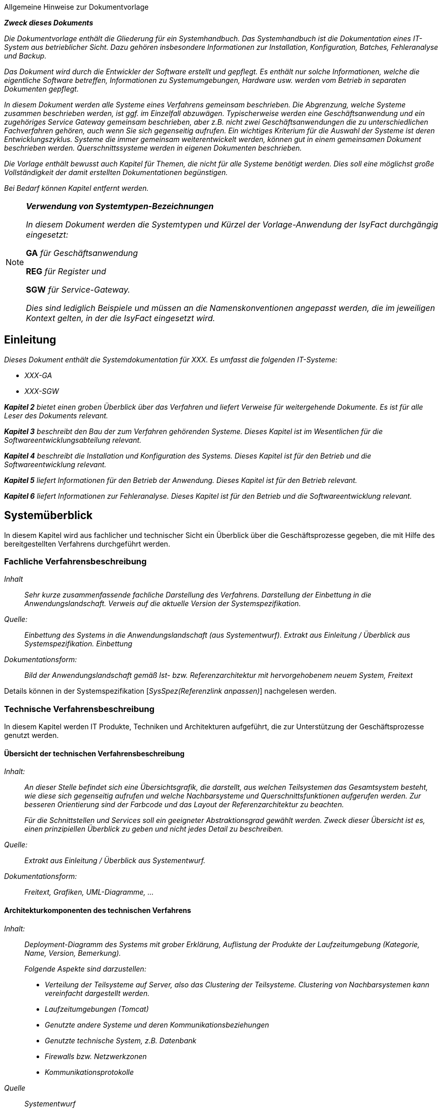 ﻿// tag::inhalt[]

// Hinweis für den AsciiDoc-Autor dieses Dokuments
// Die automatische Generierung des Kapitels "Literaturverweise", basiert darauf, dass diese
// Datei nach Literaturverweislinks durchsucht wird.
// Datei werden die in inhalt.adoc explizit aufgeführten Links benutzt, aber auch die Links, die
// innerhalb eines Kommentars in dieser inhalt.adoc Datei stehen.
// Dies kann sehr nützlich sein, da man sich dann keinen Prosatext (künstlich) ausdenken muss, nur
// um auf diese Art und Weise einen Link zu erzeugen.
//
// Durch die folgenden beiden Zeilen entstehen die

====
[.underline]#Allgemeine Hinweise zur Dokumentvorlage#

*_Zweck dieses Dokuments_*

_Die Dokumentvorlage enthält die Gliederung für ein Systemhandbuch.
Das Systemhandbuch ist die Dokumentation eines IT-System aus betrieblicher Sicht.
Dazu gehören insbesondere Informationen zur Installation, Konfiguration, Batches, Fehleranalyse und Backup._

_Das Dokument wird durch die Entwickler der Software erstellt und gepflegt.
Es enthält nur solche Informationen, welche die eigentliche Software betreffen, Informationen zu Systemumgebungen, Hardware usw. werden vom Betrieb in separaten Dokumenten gepflegt._

_In diesem Dokument werden alle Systeme eines Verfahrens gemeinsam beschrieben.
Die Abgrenzung, welche Systeme zusammen beschrieben werden, ist ggf. im Einzelfall abzuwägen.
Typischerweise werden eine Geschäftsanwendung und ein zugehöriges Service Gateway gemeinsam beschrieben, aber z.B. nicht zwei Geschäftsanwendungen die zu unterschiedlichen Fachverfahren gehören, auch wenn Sie sich gegenseitig aufrufen.
Ein wichtiges Kriterium für die Auswahl der Systeme ist deren Entwicklungszyklus.
Systeme die immer gemeinsam weiterentwickelt werden, können gut in einem gemeinsamen Dokument beschrieben werden.
Querschnittssysteme werden in eigenen Dokumenten beschrieben._

_Die Vorlage enthält bewusst auch Kapitel für Themen, die nicht für alle Systeme benötigt werden.
Dies soll eine möglichst große Vollständigkeit der damit erstellten Dokumentationen begünstigen._

_Bei Bedarf können Kapitel entfernt werden._


====

[NOTE]
====
*_Verwendung von Systemtypen-Bezeichnungen_*

_In diesem Dokument werden die Systemtypen und Kürzel der Vorlage-Anwendung der IsyFact durchgängig eingesetzt:_

**GA** _für Geschäftsanwendung_

**REG** _für Register und_

**SGW** _für Service-Gateway._

_Dies sind lediglich Beispiele und müssen an die Namenskonventionen angepasst werden, die im jeweiligen Kontext gelten, in der die IsyFact eingesetzt wird._
====

[[einleitung]]
== Einleitung

_Dieses Dokument enthält die Systemdokumentation für XXX.
Es umfasst die folgenden IT-Systeme:_

*  _XXX-GA_
*  _XXX-SGW_

_**Kapitel 2** bietet einen groben Überblick über das Verfahren und liefert Verweise für weitergehende Dokumente.
Es ist für alle Leser des Dokuments relevant._

_**Kapitel 3** beschreibt den Bau der zum Verfahren gehörenden Systeme.
Dieses Kapitel ist im Wesentlichen für die Softwareentwicklungsabteilung relevant._

_**Kapitel 4** beschreibt die Installation und Konfiguration des Systems.
Dieses Kapitel ist für den Betrieb und die Softwareentwicklung relevant._

_**Kapitel 5** liefert Informationen für den Betrieb der Anwendung.
Dieses Kapitel ist für den Betrieb relevant._

_**Kapitel 6** liefert Informationen zur Fehleranalyse.
Dieses Kapitel ist für den Betrieb und die Softwareentwicklung relevant._

[[systemueberblick]]
== Systemüberblick

In diesem Kapitel wird aus fachlicher und technischer Sicht ein Überblick über die Geschäftsprozesse gegeben, die mit Hilfe des bereitgestellten Verfahrens durchgeführt werden.

[[fachliche-verfahrensbeschreibung]]
=== Fachliche Verfahrensbeschreibung

====
_Inhalt_::
_Sehr kurze zusammenfassende fachliche Darstellung des Verfahrens.
Darstellung der Einbettung in die Anwendungslandschaft.
Verweis auf die aktuelle Version der Systemspezifikation._

_Quelle:_::
_Einbettung des Systems in die Anwendungslandschaft (aus Systementwurf).
             Extrakt aus Einleitung / Überblick aus Systemspezifikation. Einbettung_
_Dokumentationsform:_::
_Bild der Anwendungslandschaft gemäß Ist- bzw. Referenzarchitektur mit hervorgehobenem neuem System, Freitext_
====

Details können in der Systemspezifikation [_SysSpez(Referenzlink anpassen)_] nachgelesen werden.

[[technische-verfahrensbeschreibung]]
=== Technische Verfahrensbeschreibung

In diesem Kapitel werden IT Produkte, Techniken und Architekturen aufgeführt, die zur Unterstützung der Geschäftsprozesse genutzt werden.

[[uebersicht-technischen-verfahrensbeschreibung]]
==== Übersicht der technischen Verfahrensbeschreibung

====
_Inhalt:_::
_An dieser Stelle befindet sich eine Übersichtsgrafik, die darstellt, aus welchen Teilsystemen das Gesamtsystem besteht, wie diese sich gegenseitig aufrufen und welche Nachbarsysteme und Querschnittsfunktionen aufgerufen werden.
Zur besseren Orientierung sind der Farbcode und das Layout der Referenzarchitektur zu beachten._
+
_Für die Schnittstellen und Services soll ein geeigneter Abstraktionsgrad gewählt werden.
Zweck dieser Übersicht ist es, einen prinzipiellen Überblick zu geben und nicht jedes Detail zu beschreiben._

_Quelle:_::
_Extrakt aus Einleitung / Überblick aus Systementwurf._

_Dokumentationsform:_::
_Freitext, Grafiken, UML-Diagramme, …_
====

[[architekturkomponenten-technischen-verfahrens]]
==== Architekturkomponenten des technischen Verfahrens

====
_Inhalt:_::
_Deployment-Diagramm des Systems mit grober Erklärung, Auflistung der Produkte der Laufzeitumgebung (Kategorie, Name, Version, Bemerkung)._
+
_Folgende Aspekte sind darzustellen:_ +

- _Verteilung der Teilsysteme auf Server, also das Clustering der Teilsysteme.
Clustering von Nachbarsystemen kann vereinfacht dargestellt werden._
- _Laufzeitumgebungen (Tomcat)_
- _Genutzte andere Systeme und deren Kommunikationsbeziehungen_
- _Genutzte technische System, z.B. Datenbank_
- _Firewalls bzw. Netzwerkzonen_
- _Kommunikationsprotokolle_

_Quelle_::
_Systementwurf_

_Dokumentationsform:_::
_Deployment-Diagramme, Tabellen, Freitext_
====

[[bauen-systems]]
== Bauen des Systems

[[einrichtung-build-umgebung]]
=== Einrichtung der Build-Umgebung

Maven ist standardmäßig so konfiguriert, dass während des Build-Prozesses neue Bibliotheken und Maven-Plugins unkontrolliert aus dem Internet heruntergeladen werden.
Die heruntergeladenen Dateien werden in einem lokalen Maven Repository zur späteren Verwendung abgelegt.

Das zuvor beschriebene Verhalten ist jedoch nicht erwünscht.
Stattdessen wird Maven so konfiguriert, dass alle Anfragen auf ein eigenes Maven-Repository umgeleitet werden.
Dieses Maven-Repository muss über einen geeigneten Prozess mit einem qualitätsgesicherten Stand aller Bibliotheken und Maven-Plugins befüllt werden, die für den Build-Prozess benötigt werden.
Die Definition eines solchen Prozesses ist nicht Gegenstand dieses Dokuments.

Die Datei settings.xml von Maven ist durch folgende Konfiguration für die Verwendung eines Mirrors für alle Anfragen zu erweitern:

.Datei settings.xml von Maven
[id="listing-settings-von-maven",reftext="{listing-caption} {counter:listings}"]
[source,xml,subs="verbatim,attributes"]
----
<mirror>
    <mirrorOf>*</mirrorOf>
    <name>repositoryurl</repositoryurl>
    <url>URL zum eigenen Repository</url>+
    <id>RF</id>
</mirror>
----

[[durchfuehren-builds]]
=== Durchführen des Builds

====
_Inhalt:_::
_Build-Anleitung für alle IT-Systeme.
Dazu ggf. weitere Unterkapitel anlegen. +
Die Anleitung soll hier vollständig sein und nicht auf andere Dokumentationen z.B. das IsyFact-Deployment-Konzept verweisen._

_Quelle:_::
_Entwicklerhandbuch_

_Dokumentationsform:_::
_Freitext_
====

[[xxx-ga-batches]]
==== XXX-GA und Batches

Die Tomcat-Applikation _XXX_ und die Batch-Anwendung _XXX-Batch_ werden auf einem Linux-Server im ausgecheckten Verzeichnis wie folgt gebaut:


.Maven Build Anweisung
[id="listing-maven-build-statement",reftext="{listing-caption} {counter:listings}"]
[source,xml,subs="verbatim,attributes"]
----
mvn -Dtest=false -DfailIfNoTests=false -Dbuild.number=<build-number> package
----

Die `build-number` muss auf den letzten Teil der Versionsnummer des Tags gesetzt werden.
Für das Tag 1.0.0_23 auf „23“.

Es werden zwei rpm-Pakete erstellt:

* `xxx-deployment/target/RPMS/noarch/isy-xxx-<version>-<build-number>.noarch.rpm`
* `xxx-deployment/target/RPMS/noarch/isy-xxx-batch-<version>-<build-number>.noarch.rpm`

[[xxx-service-gateway]]
==== XXX-Service Gateway

…

[[installation-konfiguration-systems]]
== Installation und Konfiguration des Systems

Der Ablageort der einzelnen Anwendungen wird in den jeweiligen Releaselettern angegeben und im Folgenden entsprechend mit `XXX_GA_ROOT` und `XXX_SGW_ROOT` bezeichnet.

[[konfiguration-systemumgebung]]
=== Konfiguration der Systemumgebung

====
_Inhalt_::
_Beschreibung grundsätzlicher Konfigurationen der Systemumgebung.
Dazu gehören Systembenutzer, sofern sie für mehrere Systeme benötigt werden._
+
_Ebenso werden in eigenen Kapiteln die Einrichtung bzw. Konfiguration von technischen Systemen (Webserver, Mail-Server, Datenbank usw.) beschrieben._
+
_Sofern Lizenz-Dateien o.Ä. benötigt werden, sollen diese ebenfalls hier aufgeführt werden +
Falls einzelne technische Systeme von sehr vielen Verfahren benötigt werden, ist es zweckmäßig, diese in eigene Dokumente auszulagern._

_Quelle:_::
_Entwicklerhandbuch, Systementwurf._

_Dokumentationsform:_::
_Freitext_
====

In diesem Kapitel werden allgemeine Konfigurationen für die Systemumgebungen beschrieben.

[[anlegen-betriebssystemnutzer-gruppen]]
==== Anlegen der Betriebssystemnutzer und -gruppen

Die Anwendungen `_XXX-GA_` und `_XXX-SGW_` benötigen den Betriebssystembenutzer „tomcat“ in der Benutzergruppe „tomcat“.
Die Batch-Anwendung `_XXX-GA-Batch_` benötigt den Betriebssystembenutzer „batch“ in der Benutzergruppe „batch“.

Die Nutzer und Gruppen werden mit den betriebssystemüblichen Programmen angelegt.
Das Kennwort wird vom Betrieb vergeben.
Der Tomcat-Nutzer und der Batch-Nutzer haben nicht das Recht sich am System einzuloggen, siehe auch [NutzungTomcat].

[[einrichten-datenbank]]
==== Einrichten der Datenbank

Im Folgenden wird beschrieben, wie die Datenbank für `XXX` vorbereitet wird. +

Die DB-Skripte liegen im Verzeichnis

.Pfad für die Datenbankskripte
[id="listing-pfad-datenbankskripte",reftext="{listing-caption} {counter:listings}"]
[source,xml,subs="verbatim,attributes"]
----
 `XXX_GA_ROOT/xxx-ga/src/main/skripte/sql/`
----

Zum Anlegen des Datenbankschemas steht das Skript `install-db-schema.sh` zur Verfügung.
Vorher müssen jedoch die Inhalte des Skripts, das die Umgebungsvariablen lädt (`01_environment.sql`), auf die jeweilige Umgebung angepasst werden.

Zur Aktualisierung des Datenbankschemas steht das Skript `update-db-schema.sh` bereit.
Auch hier gibt es ein Skript für die Umgebungsvariablen (`01_environment.sql`), das angepasst werden muss.

====
*_Ausfüllhinweise_*

_Benutzt die Anwendung die Versionierung von Datenbankschemas gemäß Detailkonzept Datenzugriff *nicht*, muss statt der Kurzzusammenfassung der genaue Ablauf zum Anlegen bzw. Aktualisieren des Datenbankschemas beschrieben werden._
====

[[konfiguration-benutzer-behoerdenverzeichnis]]
==== Konfiguration Benutzer- und Behördenverzeichnis

Zur Nutzung des Verfahrens werden diverse Nutzer benötigt.
Im Folgenden wird beschrieben wie die Nutzer mit den benötigten Rollen im BBV angelegt werden.
Die Anpassungen erfolgen über die Kommandozeile.
Die benötigten `*.xls` Dateien befinden sich im Verzeichnis `XXX_GA_ROOT/xxx-ga/src/main/skripte/bbv/`.
Es wird angenommen, dass diese Dateien in ein Verzeichnis kopiert wurden, das nachfolgend mit `BBV_FILES` bezeichnet wird.
Die Datei `xxx-benutzer.xls` ist vor dem Einspielen noch anzupassen, da hier noch Testbenutzer enthalten sind.

. *XXX spezifische Rollen und Nutzer anlegen*

.Benutzerverzeichnisrollen anlegen
[id="listing-benutzerverzeichnis-rollen",reftext="{listing-caption} {counter:listings}"]
[source,xml,subs="verbatim,attributes"]
----
cd /opt/plis-benutzerverzeichnis-batch/bin

./batch-benutzerverzeichnis-import.sh –ExcelDatei BBV_FILES/xxx-rollen.xls -ignoriereRestart

./batch-benutzerverzeichnis-import.sh –ExcelDatei BBV_FILES/xxx-benutzer.xls -ignoriereRestart
----

Sollten die Passwörter für die Benutzer geändert werden, sind folgende Punkte zu beachten:

* Bei Änderung der Passwörter für externe Behörden müssen diese entsprechend in den Anfragen an `_XXX-SGW_` von den Behörden angepasst werden.
* Das Passwort des Nutzers `XXX_Batch_Launcher` muss mit dem Konfigurationsparameter ´batch.benutzer.passwort` in der Datei `/etc/isy-xxx-ga/xxx.properties` übereinstimmen.

[[schluesselverzeichnis]]
==== Schlüsselverzeichnis

Das Schlüsselverzeichnis muss mindestens in der Version `x.y.z_nn` installiert sein.
Es wird angenommen, dass die XXX-spezifischen Schlüssel und Mappings in das Schlüsselverzeichnis importiert worden sind.
Die entsprechende Datei ist mit den Schlüsseln und Mappings im Releaseletter der `_XXX-GA_` angegeben.

[[apache-konfiguration]]
==== Apache Konfiguration

Nach dem Loadbalancer vor der Informations- & Dienstezone gelangen die HTTP-Requests zu einem Apache Web Server in der Informations- & Dienstezone.

Der Apache Server muss konfiguriert werden, um die Requests an den Tomcat der XXX-Geschäftsanwendung in der Logik- und Verarbeitungszone weiterzuleiten.
Die Weiterleitung geschieht mithilfe des Apache Tomcat Connectors (mod_jk).

Im conf-Ordner des Apache Servers (`/usr/local/apache2/conf`) sind folgende Dateien anzupassen:

*httpd.conf:*

.Apache Request Weiterleitung an Tomcat
[id="listing-apache-request-tomcat",reftext="{listing-caption} {counter:listings}"]
[source,xml,subs="verbatim,attributes"]
----
 JkMount /xxx-ga/* isy-xxx-gaWorker
----

*workers.properties:*

.Apache Request Weiterleitung an Tomcat (Worker)
[id="listing-apache-request-tomcat-worker",reftext="{listing-caption} {counter:listings}"]
[source,xml,subs="verbatim,attributes"]
----
worker.list=…, isy-xxx-gaWorker

# XXX-GA isy-xxx-gaWorker
worker.isy-xxx-gaWorker.type=ajp13
worker.isy-xxx-gaWorker.host=<Host>
worker.isy-xxx-gaWorker.port=<IP>
worker.isy-xxx-gaWorker.cachesize=5
worker.isy-xxx-gaWorker.lbfactor=50
worker.isy-xxx-gaWorker.local_worker=1
----

Nach der Änderung sollte der Apache neu gestartet werden.

[[mail-server-konfiguration]]
==== Mail-Server Konfiguration

====
_Inhalt_::
_Beschreibung der Einrichtung des Mail-Servers, z.B. benötigte Postfächer etc._

_Quelle_::
_Entwicklerhandbuch, Systementwurf._

_Dokumentationsform_::
_Freitext_
====

[[installation-von-xxx-ga-xxx-ga-batch]]
=== Installation von ´XXX-GA` und ´XXX-GA-Batch`

Dieser Abschnitt beschreibt die Installation der Tomcat-Anwendung _XXX-GA_ und der Batch-Anwendung _XXX-GA-Batch_.

[[tomcat-basisinstallation-ga]]
==== Tomcat Basisinstallation (GA)

Es muss eine Tomcat-Basisinstallation für die Anwendung `_XXX-GA_`

 /opt/isy-xxx-ga/tomcat

vorliegen.
Die Tomcat-Basisinstallation kann nur von dem root-Benutzer installiert werden.

Für die Erstinstallation:

 rpm -i isy-xxx-ga-tomcat-sieben.0.59-111.x86_6vier.rpm

Für die nachfolgenden Schritte ist erforderlich, dass Java 1.7 installiert ist.
Die Umgebungsvariable `JAVA7_HOME` muss auf den Installationspfad von Java 1.7 verweisen.

In der Datei `/opt/plis-xxx-ga/tomcat/conf/wrapper.conf` sind alle Vorkommen von `JAVA_HOME` durch `JAVA6_HOME` zu ersetzen (siehe auch [NutzungTomcat]).

Außerdem müssen hier noch die Werte für die Heap-Size erhöht werden:

 wrapper.java.initmemory=128
 wrapper.java.maxmemory=512

und ein zusätzliches Attribut für den Perm-Size gesetzt werden:

 wrapper.java.additional.<lfd.Nummer>=-XX:MaxPermSize=256m

Die Anwendung `_XXX-GA_` wird von anderen Anwendungen über den konfigurierten Tomcat-Port aufgerufen.

Die Tomcat-Anwendung `_XXX-GA_´ wird auf dem Applikationsserver installiert.
Das rpm-Paket der `_XXX-GA_` muss als Nutzer „root“ wie folgt installiert werden:

Für die Erstinstallation:

 rpm -i isy-xxx-ga-<version>.noarch.rpm

Für ein Update:

 rpm -U isy-xxx-ga-<version>.noarch.rpm

Die Anwendung `_XXX-GA_` wird in das Verzeichnis

 /opt/isy-xxx-ga

installiert und gehört dem Benutzer „tomcat“ in der Gruppe „tomcat“.
Der Nutzer „tomcat“ muss vor der Installation vorhanden sein.
Es sind keine Anpassungen am Tomcat notwendig.
Die Anwendung `_XXX-GA_` wird von anderen Anwendungen über den konfigurierten Tomcat-Port aufgerufen.

[[installation-batch-anwendung]]
==== Installation der Batch-Anwendung

Die Batch-Anwendung `_XXX-GA-Batch_` wird auf dem Workserver installiert.

Das rpm-Paket der `_XXX-GA-Batch_` Anwendung muss als Nutzer „root“ wie folgt installiert werden:

Für die Erstinstallation:

 rpm -i isy-xxx-ga-batch-<version>.noarch.rpm

Für ein Update:

 rpm -U isy-xxx-ga-batch-<version>.noarch.rpm

Die Anwendung `_XXX-GA-Batch_` wird in das Verzeichnis

 /opt/isy-xxx-ga-batch

installiert und gehört dem Benutzer „batch“ in der Gruppe „batch“.
Der Nutzer „batch“ muss vor der Installation vorhanden sein.

[[konfiguration-tomcat-anwendung]]
==== Konfiguration der Tomcat-Anwendung

Nach der Installation liegen die Konfigurationsdateien von `_XXX-GA_` unter

 /etc/isy-xxx-ga

Folgende Konfigurationsdateien müssen für die Konfiguration angepasst werden:

* `logback.xml`,
* `jpa.properties`,
* (Liste der Konfigurationsdateien der Tomcat-Anwendung).

Änderungen an den Konfigurationsdateien müssen bei heruntergefahrener Anwendung durchgeführt werden.

IMPORTANT: Dieses Verhalten gilt nicht für die Konfigurationsdatei `logback.xml`.
Änderungen an dieser Konfigurationsdatei können bei laufender Anwendung ausgeführt werden.

[[konfigurationsdatei-logback]]
===== Konfigurationsdatei `logback.xml`

Die Konfigurationsdatei `logback.xml` enthält die Logging-Einstellungen und ist nach den Logging-Vorgaben aufgebaut.
Nach der Installation muss dort der Name der künftigen Log-Datei angegeben werden.
Dazu ist in den folgenden Zeilen der `HOSTNAME` durch den tatsächlichen Hostnamen zu ersetzen.

:desc-listing-logging-konfiguration-dateiname: Konfiguration Logging ISY-XXX-GA: Log-Dateiname
[id="listing-logging-konfiguration-dateiname",reftext="{listing-caption} {counter:listings}"]
.{desc-listing-logging-konfiguration-dateiname}
[source,xml]
----
<property name="LOGFILE_PATH" value="/var/log/isy-xxx-ga/HOSTNAME_isy-xxx-ga" />
----

Die Logs werden nach `/var/log/isy-xxx-ga` geschrieben.

[[konfigurationsdatei-ga]]
===== Konfigurationsdatei `isy-xxx-ga.properties`

Die Datei `xxx.ga.properties` enthält alle weiteren Konfigurationseinstellungen von `_XXX-GA_`.

Eine ausführliche Erläuterung der einzelnen Parameter ist ebenfalls in der Datei selbst enthalten.

Folgende Werte müssen nach der Erstinstallation angepasst werden:

.Konfigurationsparameter .ga.properties
[id="table-parameter-ga-properties", reftext = "{table-caption} {counter:tables}"]
[cols="5,5",options="header"]
|===
|Konfigurationsparameter |Beschreibung
|`behoerdenverzeichnis.service.url` a|
Die Adresse des Behördenverzeichnisses.

Beispiel: +
`http(s)://isy.local.vm:50001/plis-behoerdenverzeichnis`

|`gui.behoerdenverzeichnis.url` a|
Die Adresse der GUI des Behördenverzeichnisses.

Beispiel: +
`http(s)://isy.local.vm/plis-behoerdenverzeichnis`

|`schluesselverzeichnis.service.url` a|
Die Adresse des Schlüsselverzeichnisses.

Beispiel: +
`http(s)://isy.local.vm:50002/plis-schluesselverzeichnis`

|`batch.benutzer.kennung` |System-Benutzer zum Ausführen der Batches.
|`batch.benutzer.passwort` |Passwort des System-Benutzers zum Ausführen der Batches.
|... |
|===

====
_Inhalt_::
_Weitere Möglichkeiten der Konfiguration werden ab hier beschrieben, thematisch abgegrenzt und jeweils mit einer eigenen Tabelle._

_Quelle_::
_Systementwurf._

_Dokumentationsform_::
_Freitext & Tabellen_
====

Die Anbindung an den IAM-Service wird wie folgt konfiguriert:

:desc-table-config-ga-keycloak: Konfiguration des IAM-Service
[id="table-config-ga-keycloak", reftext = "{table-caption} {counter:tables}"]
.{desc-table-config-ga-keycloak}
[cols="2m,3a",options="header"]
|===
|Konfigurationsparameter |Beschreibung

|sic.keycloak.auth-server-url.0
|Basis-URL des IAM-Service. +
Schema: `http(s)://<keycloak-host>:<keycloak-port>/auth/`

|sic.keycloak.realm.0
|Realm der Client zur Anmeldung. +
Schema: `<realm-name>`

|sic.keycloak.resource.0
|Name des Clients, der die Authentifizierung des Benutzers durchführen wird. +
Schema: `<client-name>`

|sic.keycloak.bearer-only.0
|Auf `false` gesetzt, da ein "Bearer"-Client keine Authentifizierung für andere vornehmen darf. +
Default: `false`

|sic.keycloak.credentials-secret.0
|Per Vorgabe sind Clients vertrauenswürdig ("confidential"), weswegen ein "client secret" angegeben werden muss. +
Schema: `<client-secret>`
|===


[[konfigurationsdatei-jpaproperties-batch]]
===== Konfigurationsdatei jpa.properties

Die Datei `jpa.properties` enthält die Konfiguration der Datenbank-Verbindung.

Folgende Werte müssen nach der Erstinstallation angepasst werden:

.Konfigurationsparameter jpa.properties
[id="table-parameter-jpa-properties", reftext = "{table-caption} {counter:tables}"]
[cols="5,5",options="header"]

|===
|Konfigurationsparameter |Beschreibung
|`database.url` a|
Gibt die Adresse, den Port und die SID der Datenbank an.

Beispiel: `jdbc:oracle:thin:@<Datenbankserver-Adresse>:<Datenbankport>:<SID>`

|`database.username` a|
Gibt den technischen Benutzernamen für den Zugriff auf die Datenbank an.

Beispiel: xxx

|`database.password` |Gibt das Passwort des technischen Benutzers für die Datenbank an. Das Passwort ist nicht verschlüsselt.
|`database.schema.default` a|
Beschreibt das Schema für xxx.

Beispiel: xxx

|===

[[konfigurationsdatei-isalive-batch]]
===== Konfigurationsdatei isAlive

Für Wartungszwecke kann es notwendig sein, dass die Anwendung keine weiteren Anfragen vom Loadbalancer mehr zugewiesen bekommt.

Dazu überprüft das Loadbalancer-Servlet regelmäßig ob die (leere) Datei

 /opt/isy-xxx-ga/etc/isAlive

existiert. Nach der Erstinstallation ist diese Datei noch nicht vorhanden. Die Datei muss als Nutzer „tomcat“ wie folgt angelegt werden:

 touch /opt/isy-xxx-ga/etc/isAlive

Die erzeugte `isAlive`-Datei muss von dem Loadbalancer-Servlet gelesen werden können. Daher ist es notwendig die Datei mit dem Benutzer „tomcat“ anzulegen.

[[konfiguration-batch-anwendung]]
==== Konfiguration der Batch-Anwendung

Nach der Installation liegen die Konfigurationsdateien der Batch-Anwendung unter

 /etc/isy-xxx-ga-batch

Die Konfiguration der Batch-Anwendung erfolgt analog zur Konfiguration der Tomcat-Anwendung im Kapitel <<installation-von-xxx-service-gateway>>:

Die Konfigurationsdateien der Batch-Anwendungen sind nach der Erstinstallation mit den Konfigurationsdateien der Tomcat-Anwendung bis auf eine Ausnahme identisch: der Logging-Konfiguration für die Batches.
Es ist möglich die bereits angepassten Konfigurationsdateien der Tomcat-Anwendung in die Konfigurationsverzeichnisse der Batch-Anwendungen zu kopieren.
Anschließend müssen dort nur noch die abweichenden Einstellungen angepasst werden.

[[konfigurationsdatei-logging-batch]]
===== Konfigurationsdatei `logback-batch.xml`

Diese Konfigurationsdatei ist analog zur Datei `logback.xml` aufgebaut.
Sie wird für das Logging der Batches verwendet.
Der Unterschied zur `logback.xml` der Tomcat-Anwendung liegt darin, dass ein eigener Pfad für das Logging verwendet wird und dass die Batch-Id an den Namen der Log-Datei angehängt wird.
Außerdem werden die Log-Dateien nicht rolliert.

[[konfigurationsdatei-ga-batch]]
===== Konfigurationsdatei `isy-xxx-ga.properties`

====
_Inhalt_::
_Beschreibung der Unterschiede bei der Konfiguration der Batch-Anwendung_

_Quelle_::
_Systementwurf_

_Dokumentationsform_::
_Freitext_
====

[[starten-tomcat-anwendung-jpa-properties]]
==== Starten der Tomcat Anwendung

Das Starten und Stoppen einer Tomcat-Instanz wird über ein Start-Skript in /etc/init.d durchgeführt:

|===
h|Befehl h|Beschreibung
|`/etc/init.d/isy-xxx-ga-tomcat start` |Starten des Tomcat.
|`/etc/init.d/isy-xxx-ga-tomcat stop` |Stoppen des Tomcat.
|===

Beide Aufrufe werden in der Produktionsumgebung über die Batchsteuerung in die betrieblichen Abläufe integriert. Das Skript wird dabei nicht in die Runlevel des Betriebssystems integriert. Start und Stop des Tomcat wird ausschließlich über die betriebliche Batchsteuerung gesteuert.

In allen anderen Umgebungen wird das Skript von Hand aufgerufen. Ein Eintrag in die Runlevel kann bei Bedarf erfolgen.

[[installation-von-xxx-service-gateway]]
=== Installation von XXX-Service Gateway

[[tomcat-basisinstallation-sgw]]
==== Tomcat Basisinstallation (SGW)

Es muss eine Tomcat-Basisinstallation für die Anwendung _XXX-SGW_

 /opt/isy-xxx-sgw/tomcat

Die Tomcat-Basisinstallation kann nur von dem root-Benutzer installiert werden.

Für die Erstinstallation:

 'rpm -i plis-xxx-sgw-tomcat-6.0.18-111.x86_64.rpm'

Für die nachfolgenden Schritte ist erforderlich, dass Java 1.6 installiert ist. Es muss die Umgebungsvariable JAVA6_HOME auf den Installationspfad von Java 1.6 verweisen.

In der Datei

 /opt/plis-xxx-sgw/tomcat/conf/wrapper.conf

alle Vorkommen von `JAVA_HOME` durch `JAVA6_HOME` ersetzen.

Die Anwendung `_XXX-SGW_` wird von anderen Anwendungen über den konfigurierten Tomcat-Port aufgerufen.

[[installation]]
==== Installation

Die Tomcat-Anwendung `_XXX-SGW_` wird auf dem Applikationsserver installiert. Das rpm-Paket des `_XXX-SGW_` muss als Nutzer „root“ wie folgt installiert werden:

Erstinstallation `_XXX-SGW_`:

 rpm -i xxx-deployment/target/RPMS/noarch/isy-xxx-sgw-<version>.noarch.rpm

Alternativ Update:

 rpm -U xxx-deployment/target/RPMS/noarch/isy-xxx-sgw-<versionr>.noarch.rpm

Die Installation von `_XXX-SGW_` erfolgt in dem Verzeichnis

 /opt/isy-xxx-sgw/tomcat/webapps/xxx-sgw

unter dem Benutzer „tomcat“ in der Gruppe „tomcat“. Der Nutzer „tomcat“ muss bei der Installation vorhanden sein.

Nach erfolgreicher Installation ist der folgende Ordner anzulegen:

 /opt/isy-xxx-sgw/tomcat/common/endorsed

In diesen Ordner muss das Archiv `webservices-api.jar` kopiert werden. Dieses befindet sich im Ordner

 /XXX_SGW_ROOT/src/main/resources/endorsed

[[konfiguration-service-gateway]]
==== Konfiguration

Nach der Installation liegen die Konfigurationsdateien des `_XXX-SGW_ unter

 /etc/isy-xxx-sgw

Folgende Konfigurationsdateien müssen für die Konfiguration angepasst werden:

* `logback.xml`,
* `servicegateway.properties`.

Änderungen an den Konfigurationsdateien müssen bei heruntergefahrener Anwendung durchgeführt werden.

IMPORTANT: Dieses Verhalten gilt nicht für die Konfigurationsdatei `logback.xml`.
Änderungen an dieser Konfigurationsdatei können bei laufender Anwendung ausgeführt werden.

[[konfigurationsdatei-logback-sgw]]
===== Konfigurationsdatei `logback.xml`

Die Konfigurationsdatei `logback.xml` enthält die Logging-Einstellungen und ist nach den Logging-Vorgaben aufgebaut.
Nach der Installation muss dort der Name der künftigen Log-Datei angegeben werden.
Dazu ist in den folgenden Zeilen der `HOSTNAME` durch den tatsächlichen Hostnamen zu ersetzen.

:desc-listing-logging-konfiguration-dateiname-sgw: Konfiguration Logging ISY-XXX-SGW: Log-Dateiname
[id="listing-logging-konfiguration-dateiname-sgw",reftext="{listing-caption} {counter:listings}"]
.{desc-listing-logging-konfiguration-dateiname-sgw}
[source,xml]
----
<property name="LOGFILE_PATH" value="/var/log/isy-xxx-sgw/HOSTNAME_isy-xxx-sgw" />
----

Die Logs werden nach `/var/log/isy-xxx-sgw` geschrieben.

[[konfigurationsdatei-servicegatewayproperties]]
===== Konfigurationsdatei servicegateway.properties

Die Datei servicegateway.properties enthält alle weiteren Konfigurationseinstellungen von _XXX-SGW_.

Eine ausführliche Erläuterung der einzelnen Parameter ist ebenfalls in der Datei selbst enthalten.

Folgende Werte müssen nach der Erstinstallation angepasst werden:

.Konfigurationsparameter servicegateway.properties
[id="table-parameter-servicegateway-properties", reftext = "{table-caption} {counter:tables}"]
[cols="5,5",options="header"]
|===
|Konfigurationsparameter |Beschreibung
|`xxx.service.url` a|
Die Adresse der XXX-Geschäftsanwendung.

Beispiel: +
`http(s)://isy.local.vm:50001/xxx-ga`

|… |
|===

[[konfigurationsdatei-isalive-gateway]]
===== Konfigurationsdatei isAlive

Für Wartungszwecke kann es notwendig sein, dass das Service Gateway keine weiteren Anfragen vom Loadbalancer mehr zugewiesen bekommt.

Dafür ist die (leere) Datei

 /opt/isy-xxx-sgw/etc/isAlive

vorgesehen. Die Datei kann z.B. von einem Loadbalancer(-Servlet) benutzt werden, um zu prüfen, ob die Instanz aktiv ist. Nach der Erstinstallation ist diese Datei noch nicht vorhanden. Die Datei muss als Nutzer „tomcat“ wie folgt angelegt werden:

 touch /opt/isy-xxx-sgw/etc/isAlive

Die erzeugte `isAlive`-Datei muss von dem Loadbalancer-Servlet gelesen werden können. Daher ist es notwendig die Datei mit dem Benutzer „tomcat“ anzulegen.

[[starten-tomcat-anwendung]]
==== Starten der Tomcat Anwendung

Das Starten und Stoppen einer Tomcat-Instanz wird über ein Start-Skript in /etc/init.d durchgeführt:

|===
h|Befehl h|Beschreibung
|`/etc/init.d/isy-xxx-tomcat start` |Starten des Tomcat.
|`/etc/init.d/isy-xxx-tomcat stop` |Stoppen des Tomcat.
|===

Beide Aufrufe werden in der Produktionsumgebung über die Batchsteuerung in die betrieblichen Abläufe integriert. Das Skript wird dabei nicht in die Runlevel des Betriebssystems integriert. Start und Stop des Tomcat werden ausschließlich über die Batchsteuerung gesteuert.

In allen anderen Umgebungen wird das Skript von Hand aufgerufen. Ein Eintrag in die Runlevel kann bei Bedarf erfolgen.

[[regulaerer-wirkbetrieb]]
== Regulärer Wirkbetrieb

[[log-konfigurationsdateien]]
=== Log- und Konfigurationsdateien


.Log-Dateien
[id="table-log-dateien", reftext = "{table-caption} {counter:tables}"]
[cols="4,4", options="header"]
|===
h|Log-Datei h|Inhalt / Bemerkung
2+^|*XXX-GA*
|/var/log/isy-xxx-ga/debug_log_HOSTNAME_xxx-ga |Debug-Log der XXX-GA
|/var/log/isy-xxx-ga/info_log_HOSTNAME_xxx-ga |Info-Log der XXX-GA
|/var/log/isy-xxx-ga/error_log_HOSTNAME_xxx-ga |Error-Log der XXX-GA
2+^|*XXX-SGW*
|/var/log/isy-xxx-sgw/debug_log_HOSTNAME_xxx-sgw |Debug-Log des XXX Geschäftsanwendung
|/var/log/isy-xxx-sgw/info_log_HOSTNAME_xxx-sgw |Info-Log des XXX-Service-Gateway
|/var/log/isy-xxx-sgw/error_log_HOSTNAME_xxx-sgw |Error-Log des XXX-Service-Gateway
|===

.Konfigurationsdateien
[id="table-konfigurationsdateien", reftext = "{table-caption} {counter:tables}"]
[cols="4,4", options="header"]
|===
h|Konfigurationsdatei h|Inhalt / Bemerkung
2+^|*XXX-GA*
|`/etc/isy-xxx-ga/isAlive` |Steuerdatei für Loadbalancer
|`/etc/isy-xxx-ga/xxxga.properties` |Konfiguration der Anwendung
|`/etc/isy-xxx-ga/jpa.properties` |Konfiguration der Datenbank-Verbindung
|`/etc/isy-xxx-ga/logback.xml` |Logging-Konfiguration
2+^|*XXX-SGW*
|`/etc/isy-xxx-sgw/isAlive` |Steuerdatei für Loadbalancer
|`/etc/isy-xxx-sgw/xxxsgw.properties` |Konfiguration der Anwendung
|`/etc/isy-xxx-sgw/jpa.properties` |Konfiguration der Datenbank-Verbindung
|`/etc/isy-xxx-sgw/logback.xml` |Logging-Konfiguration
|===


[[dokumentation-datenbankschemas]]
=== Dokumentation des Datenbankschemas
====
_Sofern eine Anwendung eine eigene Datenhaltung besitzt, wird die tatsächliche Datenhaltung in Form von Tabellen dokumentiert.
Jede Datenbanktabelle als eigenes Unterkapitel in Form einer kurzen Beschreibung und einer Tabelle mit den wichtigsten Informationen zu der Datenbanktabelle beschrieben._

*_Darstellung_*

• _Für jede Datenbanktabelle wird kurz beschrieben was darin enthalten ist._

• _Jede Datenbanktabelle wird in einer eigenen Tabelle, bestehend aus den Spalten Feld, Datentyp, Beschreibung, PK (Primary Key), FK (Foreign Key) und Indexiert, beschrieben._

• _Enthält eine Spalte in der Datenbank Aufzählungstypen, so sind alle Ausprägungen des Aufzählungstyps in der Beschreibung der Spalte anzugeben._

• _Beschreibungen von trivialen Attributen können entfallen (z.B. Vorname, Straße, …)._

• _Besondere Formate, z.B. wenn Datumsangaben in Varchar-Feldern gespeichert werden, sollen dokumentiert werden(Beispiel Geburtsdatum)._

• _Für Fremdschlüssel (FK) soll die Zieltabelle in der Beschreibung genannt werden (Beispiel GRUPPE_ID)_

• _Datenbanktabellen, die für die Verwendung von Bibliotheken (Batchrahmen, Protokollierung, Oracle AQ) notwendig sind, werden aufgelistet.
Eine detaillierte Beschreibung der einzelnen Attribute kann entfallen. Es genügen eine Kurzbeschreibung und ein Verweis auf die zugehörige Dokumentation._
====

[[tabelle-person]]
==== Tabelle PERSON

Tabelle für die Verwaltung von Mitarbeitern. Jeder Mitarbeiter wird eindeutig über seinen Login identifiziert.

.Datenbankfelder Tabelle Mitarbeiter
[id="table-mitarbeiterverwaltung", reftext = "{table-caption} {counter:tables}"]
[cols="3,3,5,1,1", options="header"]
|===
|Feld |Datentyp |Beschreibung |PK |FK
|ID |Number(10, 0) |Technische ID der Person ^.^a|image::methodik:vorlage-systemhandbuch/checkmark.png[align = center, width=40%]|
|VORNAME |Varchar2 (250 Char) | | |
|NACHNAME |Varchar2 (250 Char) | | |
|GEBURTSDATUM |Varchar2 (10 Char) |Geburtsdatum im Format JJJJ-MM-TT | |
|GESCHLECHT |Number (1,0) |1: Männlich, 2: Weiblich, 3: Unbekannt | |
|VERSION |Number (10,0) |Für optimistisches Sperren der Zugriffe | |
|GRUPPE_ID |Number (10, 0) |Verweis auf die Gruppe, zu der die Person gehört (siehe Tabelle GRUPPE) | ^.^a|image::methodik:vorlage-systemhandbuch/checkmark.png[align = center, width=40%]
|===


[[tablle-xyz]]
==== Tablle XYZ

…

[[indizes]]
==== Indizes

.Datenbankfelder Indizes
[id="table-indizes", reftext = "{table-caption} {counter:tables}"]
[cols="4,4,5,1", options="header"]
|===
|Name |Tabelle |Felder |Unique
|IDX_NAME |BENUTZER |VORNAME, +
NACHNACHME |
|… | | ^.^a|image::methodik:vorlage-systemhandbuch/checkmark.png[align = center, width=40%]
||
|===



[[start-stopp-statuspruefung-server-prozesse]]
=== Start, Stopp, Statusprüfung der Server-Prozesse

Die Anwendung bietet die Standard-Möglichkeiten des Tomcats zu dessen Prüfung.

Start:

 # /etc/init.d/isy-…-tomcat start

Stop:

 # /etc/init.d/isy-…-tomcat stop

Statusüberprüfung:

 # /etc/init.d/isy-…-tomcat status

und




.Standardprüfung der Tomcat Serverprozesse
[id="listing-status-serverprozesse",reftext="{listing-caption} {counter:listings}"]
[source,xml,subs="verbatim,attributes"]
====
# ps -ef

tomcat 5409 5345 0 May11 ? 00:06:39 /usr/java/jdk1.7.0_xx/bin/java +
-Djava.endorsed.dirs=../common/endorsed +
-Dcatalina.base=/opt/isy-…/tomcat +
-Dcatalina.home=/opt/isy-…/tomcat +
-Djava.io.tmpdir=/opt/isy-…/tomcat/temp +
-Dcom.sun.management.jmxremote +
-Dcom.sun.management.jmxremote.port=… +
-Dcom.sun.management.jmxremote.ssl=false +
-Dcom.sun.management.jmxremote.authenticate=true +
-Dcom.sun.management.jmxremote.password.file=/opt/isy-…/tomcat/conf/jmxremote.password +
-Djava.util.logging.config.file=/opt/isy-…/tomcat/conf/logging.properties +
-Duser.language=de +
-Duser.region=DE +
-Dfile.encoding=UTF-8 +
-Dorg.tanukisoftware.wrapper.WrapperManager.mbean=true +
-Dorg.tanukisoftware.wrapper.WrapperManager.mbean.testing=false +
-D32 +
-Xdebug +
-Xrunjdwp:transport=dt_socket,address=50002,server=y,suspend=n +
-Xms64m +
-Xmx128m +
-Djava.library.path=../common/lib:/opt/oracle/product/11.1/db_1/lib +
-classpath ../common/lib/wrapper.jar:/usr/java/jdk1.7.0_xx/lib/tools.jar:../bin/bootstrap.jar +
-Dwrapper.key=… +
-Dwrapper.port=… +
-Dwrapper.jvm.port.min=… +
-Dwrapper.jvm.port.max=… +
-Dwrapper.pid=… +
-Dwrapper.version=3.3.2 +
-Dwrapper.native_library=wrapper +
-Dwrapper.service=TRUE +
-Dwrapper.cpu.timeout=30 +
-Dwrapper.jvmid=1 org.tanukisoftware.wrapper.WrapperStartStopApp org.apache.catalina.startup.Bootstrap 1 start org.apache.catalina.startup.Bootstrap true 1 stop
====

[[batch-prozesse]]
=== Batch-Prozesse
====
*_Ausfüllhinweise_*

_Inhalt_::
_Beschreibung aller Batches zu den einzelnen IT-Systemen. +
Wichtig ist, Abhängigkeiten zwischen den Batches zu beschreiben.
Komplexere Abläufe sollen in Form von Batchketten beschrieben werden._ +
+
_In der Regel wird pro Batch ein Unterkapitel angelegt._

_Quelle_::
_Systementwurf_

_Dokumentationsform_::
_Tabelle, Freitext, Diagramme_
====

[[ausfuehren-batch-anwendung]]
=== Ausführen der Batch-Anwendung

In diesem Abschnitt wird das Ausführen der Batch-Anwendung beschrieben. Die Batches sind unabhängig voneinander, d.h. sie können in beliebiger Reihenfolge ausgeführt werden.

[[setzen-umgebungsvariable-java7home]]
==== Setzen der Umgebungsvariable JAVA7_HOME

Die Ausführung der Batchanwendung setzt eine installierte Java 7 Runtime voraus. Für die Ausführung der Batch-Anwendung muss die Umgebungsvariable JAVA7_HOME korrekt gesetzt sein und auf das Java-Verzeichnis verweisen. Die Variable wird wie folgt auf der Kommandozeile gesetzt. (Bitte Verzeichnis der Java-Runtime überprüfen.)

 export JAVA6_HOME=/usr/lib/java7



[[aufrufen-batch-anwendung]]
==== Aufrufen der Batch-Anwendung

Die Batch-Anwendungen werden auf der Kommandozeile über ein Startskript gestartet. Das Startskript batch-ausfuehren.sh liegt in dem Verzeichnis

 /opt/isy-xxx-ga-batch/bin/


[[batch-xyz]]
==== Batch: …
====
*_Ausfüllhinweise_*

Inhalt::
_Kurze Beschreibung was der Batch macht. Genaue Dokumentation der Start-Parameter, Ausgaben bzw. und Return-Codes des Batches. +
Hinweise für den Betrieb, was ist bei einem Restart zu beachten?_

Quelle::
_Systementwurf_

Dokumentationsform::
_Tabelle, Freitext_
====

_Bezug zur Spezifikation: Batch BAT__...

Dieser Batch prüft …

Aufruf:

 batch-ausfuehren.sh STARTART KONFIGURATION [ERGEBNIS]

*STARTART*:: -start oder –restart

* Gibt an, ob das Skript neu gestartet wird oder ein abgebrochener Batch-Lauf fortgesetzt werden soll.

*KONFIGURATION*:: -cfg /resources/batch/fd-konsultation-fristablauf-pruefen-batch-config.properties

* Gibt den auszuführenden Batch an.

*ERGEBNIS*:: -Batchrahmen.Ergebnisdatei <ergebnisdatei.xml>

* Gibt die XML-Datei an, in der die Ergebnisse gespeichert werden. Diese Angabe ist optional.

*Rückgabewerte:*

.Rückgabewerte von Batch-Aufrufen
[id="listing-rueckgabe-batch",reftext="{listing-caption} {counter:listings}"]
[source,xml,subs="verbatim,attributes"]
----
    0: Verarbeitung ohne Fehler durchgeführt
    1: Verarbeitung mit Fehlern durchgeführt
    2: Verarbeitung mit Fehlern abgebrochen
    3: Batch konnte wegen Fehlern in den Aufrufparametern
       nicht gestartet werden
    4: Batch konnte wegen Fehlern in der Batch-Konfiguration
       nicht gestartet werden
  143: Batch wurde vom Benutzer abgebrochen.
----

[[monitoring]]
=== Monitoring

====
*_Ausfüllhinweise_*

Inhalt:::
_In diesem Kapitel wird beschrieben welche Monitoring-Schnittstellen das System für den Betrieb anbietet.
Im Wesentlichen sind dies die von der IsyFact bereitgestellten Standardkennzahlen für JMX.
Nicht beschrieben werden soll die konkrete Einbindung des Systems in die betriebliche Überwachung._

Quelle:::
_Systementwurf_

Dokumentationsform:::
_Tabelle, Freitext_
====

Die Überwachung der Anwendung erfolgt per JMX. Die nachfolgenden Tabellen listen die - von der Anwendung bzw. der Laufzeitumgebung bereitgestellten Parameter auf.

[[monitoring-tomcat-anwendungen]]
==== Monitoring der Tomcat-Anwendungen

In diesem Kapitel werden die per JMX bereitgestellten Monitoring-Parameter für die Tomcat-Anwendungen beschrieben.


.Standard Überwachungsinformationen
[id="table-standard-ueberwachungsinformationen", reftext = "{table-caption} {counter:tables}"]
[cols="3,7", options="header"]
|===
2+|MBean-Name
h|Attribut-Name h|Beschreibung
2+|{set:cellbgcolor:#F6F4F4}java.lang:type=OperatingSystem
|{set:cellbgcolor}FreePhysicalMemorySize |Liefert den freien physikalischen Arbeitsspeicher in Byte.
|FreeSwapSpaceSize |Liefert den freien Auslagerungsspeicher in Byte.
|OpenfileDescriptorCount |Liefert die Anzahl der offenen Datei-Deskriptoren
2+|{set:cellbgcolor:#F6F4F4} java.lang:type=Memory
|{set:cellbgcolor}HeapMemoryUsage.used |Liefert den Java-Heap-Speicherverbrauch in Byte.
|===

[NOTE]
====
HeapMemoryUsage:::

Für Attributwerte die zusammengesetzte Werte zurückliefern (CompositeData) wird Attributname und Composite-Key-Name durch Punkt getrennt.
====
[[informationen-xxx-ga-xxx-sgw]]
==== Informationen der XXX-GA und des XXX-SGW




.Anwendungsspezifische Überwachungsinformation für XXX-GA
[id="table-anwendungsspezifische-ueberwachungsinformation-xxx-ga", reftext = "{table-caption} {counter:tables}"]
[cols="3,7", options="header"]
|===
2+|MBean-Name
h|Attribut-Name h|Beschreibung
2+|{set:cellbgcolor:#F6F4F4}de.bund.bva.xxx:type=ServiceStatistik,name="XXX"
|{set:cellbgcolor}AnzahlAufrufeLetzteMinute |Liefert die Anzahl der Aufrufe aller Methoden des Services.
|AnzahlFehlerLetzteMinute |Liefert die Anzahl der Aufrufe, die mit einem Fehler beendet wurden.
|DurchschnittlicheDauerLetzteAufrufe |Liefert die durchschnittliche Dauer der letzten Aufrufe in Millisekunden (ms).
2+|{set:cellbgcolor:#F6F4F4}de.bund.bva.xxx:type=StatusMonitor,name="Status-Ueberwachung"
|{set:cellbgcolor}LetztePruefungErfolgreich |Gibt an ob der letzte Selbsttest des Systems erfolgreich war.
|ZeitpunktLetztePruefung |Der Zeitpunkt des letzten Selbsttests.
|===


[[monitoring-batches]]
==== Monitoring Batches

Die Batch-Anwendungen werden durch die Skripte zunächst ohne JMX gestartet. Wenn diese mit JMX verwaltet und beobachtet werden, so muss *vor* dem Aufruf des Startskriptes auf der Kommandozeile folgendes aufgerufen werden:

 export JAVA_OPTS= "-Dcom.sun.management.jmxremote.port=28000"

Obiges Beispiel startet einen JMX-Agenten für den Port 28000. Der Port kann vom Betrieb frei gewählt werden.

Nach dem Aufruf des Skriptes sollte die Variable `JAVA_OPTS` auf leer gesetzt werden. Damit wird verhindert, dass andere Java-Programme die ggf. die gleiche Variable verwenden, automatisch ebenfalls über JMX gesteuert werden können.

 export JAVA_OPTS=

Nach Aktivierung von JMX stellt jeder Batch-Prozess folgende Informationen per JMX bereit:


.Überwachungsinformation der Batches
[id="table-ueberwachungsinformation-batches", reftext = "{table-caption} {counter:tables}"]
[cols="2,6", options="header"]
|===
|Bezeichnung |Beschreibung
2+|{set:cellbgcolor:#F6F4F4}de.bund.bva.visa.common:type=Batchrahmen,name=“Batchrahmen-Verarbeitung“
|{set:cellbgcolor}SaetzeGesamt |Die Gesamtanzahl der zu bearbeitenden Sätze. Falls diese nicht bekannt ist: -1
|SaetzeVerarbeitet |Die Anzahl bereits verarbeiteter Sätze.
|SchluesselLetzterSatz |Schlüssel des letzten verarbeiteten Satzes.
|ZeitSeitLetztemSatz |Zeitraum in Millisekunden, der bereits für den aktuellen Satz benötigt wurde.
|BatchId |Die ID des aktuellen Batches
|===



[[backup-recovery]]
=== Backup und Recovery

*_Ausfüllhinweise_*
====
Inhalt:::
_Auflistung von Dateien, Datenbank-Schemata, die zum Verfahren gehören und die mit in das Backup einbezogen werden müssen.
Dateien, die durch eine Neuinstallation des Verfahrens wiederhergestellt werden können sind hier nicht aufzuführen._
+
_Die Informationen in diesem Kapitel dienen als Grundlage für die Erstellung des Datensicherungskonzeptes, in dem dann
Details zu Sicherungsintervallen, Abhängigkeiten zu anderen Systemen usw. beschrieben werden._

Quelle:::
_Systementwurf_

Dokumentationsform:::
_Tabelle, Freitext_
====

[[hinweise-stoerungsdiagnose-behandlung]]
== Hinweise für Störungsdiagnose und -behandlung

[[verfuegbare-hilfsmittel]]
=== Verfügbare Hilfsmittel

[[smoke-test]]
==== Smoke-Test

Folgender Test kann ausgeführt werden, um zu prüfen ob die Anwendung läuft:

Im Info-Log (siehe Kapitel <<log-konfigurationsdateien>>) kann der Start des Systems nachvollzogen werden. Außerdem werden Fehlermeldungen des Selbsttests der Anwendung dort sowie im Error-Log geloggt.

.Fehlercodes Smoke-Tests
[id="table-smoketest", reftext = "{table-caption} {counter:tables}"]
[cols="8,2", options="header"]
|===
|Smoketest Checkliste |Erledigt
a|
*Prüfen der Logdateien der Anwendung:*

Das Error-Log der Anwendung darf nach dem Starten des Tomcats keine Fehler enthalten. Außerdem sollte die Wrapper-Logdatei als letzte Zeile folgenden Hinweis enthalten:

INFO: Server startup in <ZAHL> ms

|
a|
*Verfügbarkeit der Services prüfen:*

Mit einem JMX-Client (z.B. jconsole) die MBean <Anwendungspfad>.StatusMonitor prüfen. Der Wert LetztePruefungErfolgreich muss true sein; ZeitpunktLetzterPruefung muss aktuell sein.

|
a|
*Test der Batches*

. <Anwendungsspezifisch Batches ausführen>

Das Error-Log darf keine Fehler enthalten.

|
|===

[[debug-logging]]
==== Debug-Logging

Die Konfiguration wird mit Log-Level `INFO` ausgeliefert, d.h. das Loggen von Debug-Ausgaben ist ausgeschaltet. Es kann aber wie folgt eingeschaltet werden:

Die Konfigurationsdatei `logback.xml` (bzw. `logback-batch.xml`) enthält folgende Zeile:

 <root level="INFO">

Wird der Eintrag `INFO` auf `DEBUG` umgestellt, so werden auch Debug-Meldungen geschrieben.

CAUTION: Das Logging sollte auf der Produktiv-Umgebung nie auf `DEBUG` gestellt werden.
Aufgrund der umfangreichen Datenausgabe könnte es zu Performance-Problemen kommen.
Gleichzeitig ist nicht sichergestellt, dass keine sicherheitsrelevanten Daten ausgegeben werden.

[[fehler-fehlerbehebungsmassnahmen]]
=== Fehler und Fehlerbehebungsmaßnahmen

====
*_Ausfüllhinweise_*

Inhalt:::
_Auflistung der Fehler (Ebene Fatal und Error), die vom Verfahren in den Log-Dateien ausgegeben werden.
Hier kann die unten aufgeführte Tabelle verwendet werden._ +
_Weiterhin Beschreibung von bekannten Fehlerszenarien und wie damit umgegangen wird._

Quelle:::
_Systementwurf, Entwicklung_

Dokumentationsform:::
_Tabelle_
====

[[fehlercodes]]
==== Fehlercodes

.Fehlercodes Datenbank
[id="table-fehlercodes", reftext = "{table-caption} {counter:tables}"]
[cols="2,3,3", options="header"]
|===
|Fehler |Mögliche Ursachen |Identifikation und Behebung
|*_XXXXX50000_* |_Die Datenbank ist nicht erreichbar._ |_Error-Log analysieren._
| ...| |
| ...| |
|===


[[fehlerszenarien]]
==== Fehlerszenarien

In der folgenden Tabelle sind die im System möglichen grundsätzlichen Fehlersituationen, der Ort ihrer Entstehung und die Mechanismen für deren Behandlung bzw. Verarbeitung dargestellt.


.Fehlerszenarien
[id="table-fehlerszenarien", reftext = "{table-caption} {counter:tables}"]
[cols="1,4,3,5", options="header"]
|===
|Nr. |Fehlersituation |Ort der +
Entstehung |Behandlung und Reaktion +
des Systems
a ^|
1

a| _Nachbarsystem nicht erreichbar_

* _Schlüsselverzeichnis_
* _Behördenverzeichnis_
* _…_

|_XXX -GA , +
XXX -GA Batch_ |_Das System schreibt den Fehler in das Error-Log und gibt den für den Anwender maskierten Fehler als XXXXX99999 über die Außenschnittstelle an den Aufrufer zurück._
a ^|
2

|_Authentifizierung schlägt fehl (fehlende Zugangsberechtigung)_ |_XXX -GA , +
XXX -GA Batch_ |_Das System schreibt den Fehler in das Error-Log und gibt einen Berechtigungsfehler über die Außenschnittstelle an den Aufrufer zurück._
a ^|
3

|_Autorisierung schlägt fehl (fehlende Nutzungsberechtigung)_ |_XXX -GA , +
XXX -GA Batch_ |_Das System schreibt den Fehler in das Error-Log und gibt einen Berechtigungsfehler über die Außenschnittstelle an den Aufrufer zurück._
a ^|
4

|_Konfigurationsfehler_ |_XXX -GA , +
XXX -GA Batch_ |_Abhängig vom Konfigurationsfehler startet die Anwendung nicht oder führt zu einem anderen Fehlertyp (z.B. falsche Angabe der Schlüsselverzeichnis-Url)_
a ^|
5

|_Technischer Fehler in der Verarbeitung (z.B. Datenbank nicht verfügbar)_ |_XXX -GA , +
XXX -GA Batch_ |_Das System schreibt den Fehler in das Error-Log und gibt den für den Anwender maskierten Fehler als XXXXX99999 über die Außenschnittstelle an den Aufrufer zurück._
|===

// end::inhalt[]
